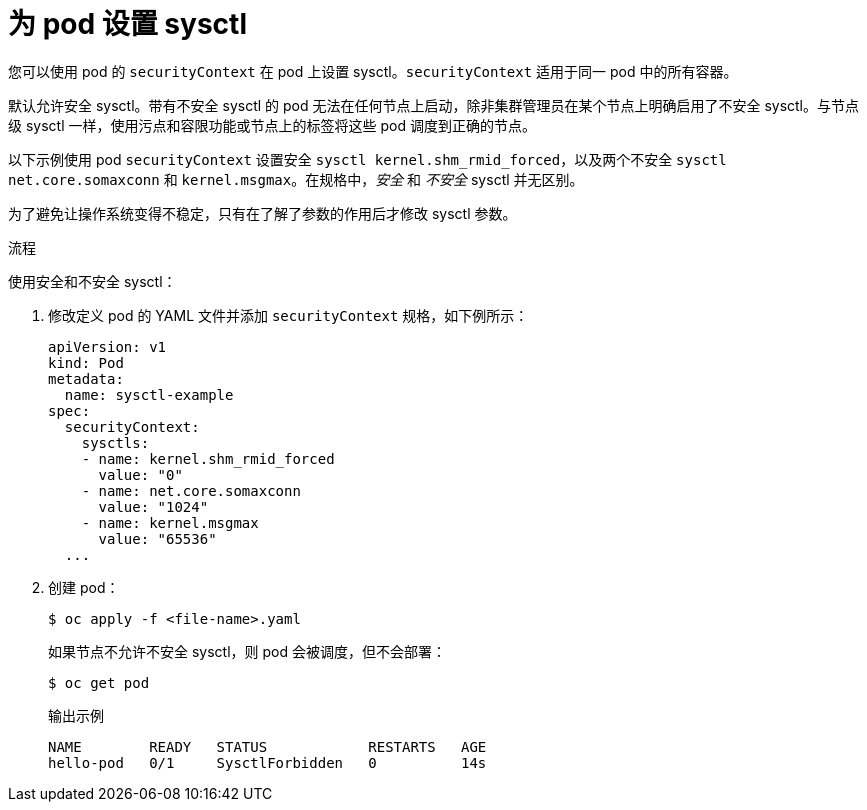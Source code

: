 // Module included in the following assemblies:
//
// * nodes/containers/nodes-containers-sysctls.adoc

:_content-type: PROCEDURE
[id="nodes-containers-sysctls-setting_{context}"]
= 为 pod 设置 sysctl

您可以使用 pod 的 `securityContext` 在 pod 上设置 sysctl。`securityContext` 适用于同一 pod 中的所有容器。

默认允许安全 sysctl。带有不安全 sysctl 的 pod 无法在任何节点上启动，除非集群管理员在某个节点上明确启用了不安全 sysctl。与节点级 sysctl 一样，使用污点和容限功能或节点上的标签将这些 pod 调度到正确的节点。

以下示例使用 pod `securityContext` 设置安全 `sysctl kernel.shm_rmid_forced`，以及两个不安全 `sysctl net.core.somaxconn` 和 `kernel.msgmax`。在规格中，_安全_ 和 _不安全_ sysctl 并无区别。

[警告]
====
为了避免让操作系统变得不稳定，只有在了解了参数的作用后才修改 sysctl 参数。
====

.流程

使用安全和不安全 sysctl：

. 修改定义 pod 的 YAML 文件并添加 `securityContext` 规格，如下例所示：
+
[source,yaml]
----
apiVersion: v1
kind: Pod
metadata:
  name: sysctl-example
spec:
  securityContext:
    sysctls:
    - name: kernel.shm_rmid_forced
      value: "0"
    - name: net.core.somaxconn
      value: "1024"
    - name: kernel.msgmax
      value: "65536"
  ...
----

. 创建 pod：
+
[source,terminal]
----
$ oc apply -f <file-name>.yaml
----
+
如果节点不允许不安全 sysctl，则 pod 会被调度，但不会部署：
+
[source,terminal]
----
$ oc get pod
----
+
.输出示例
[source,terminal]
----
NAME        READY   STATUS            RESTARTS   AGE
hello-pod   0/1     SysctlForbidden   0          14s
----
